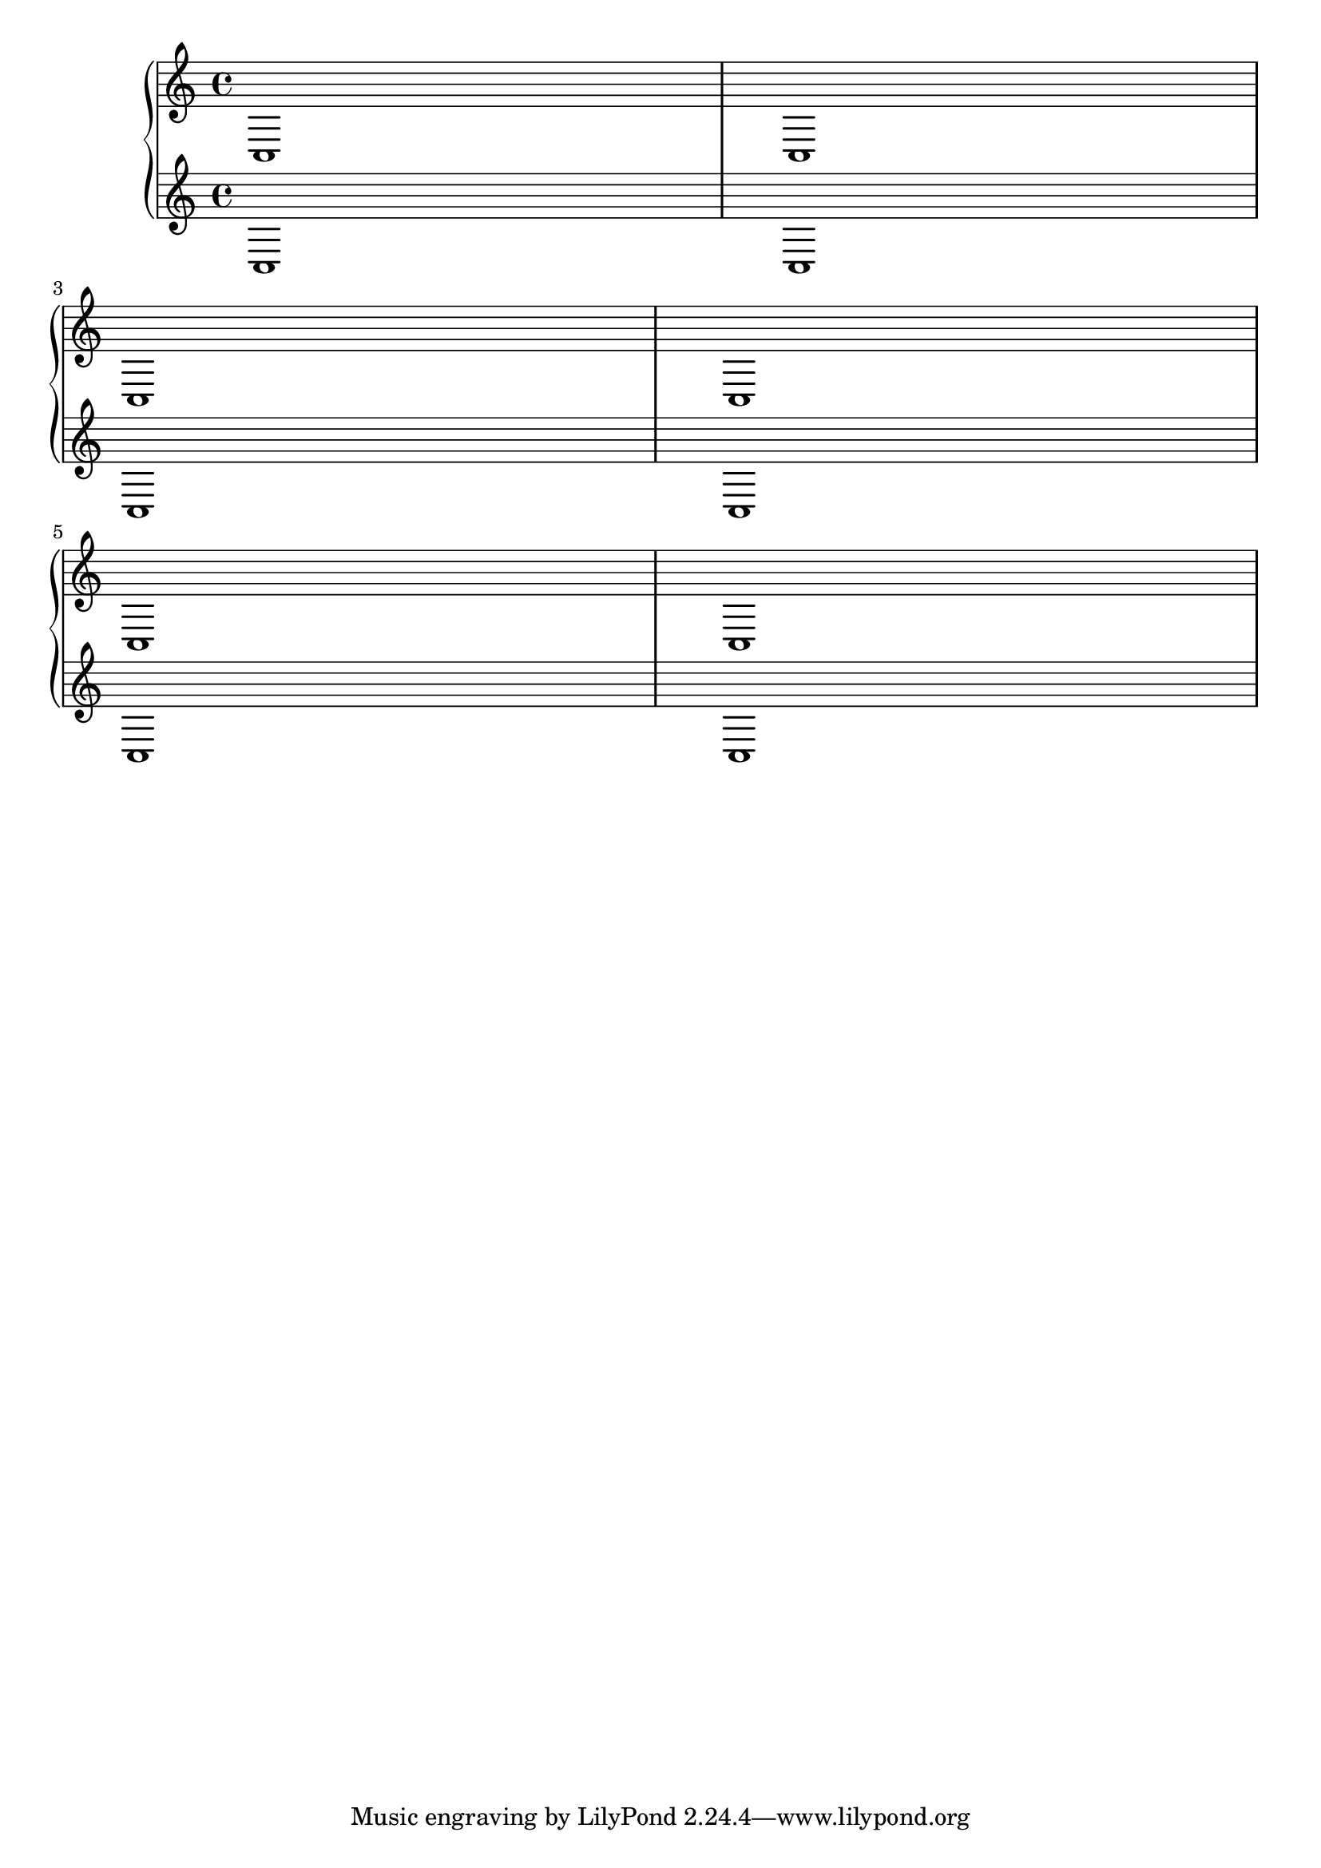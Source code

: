 \header {

  texidoc = "System separators maybe defined as markups in the
@code{systemSeparator} field of the bookpaper block. They are centered
between the boundary staffs of each system. "

}

\paper {
  systemSeparatorMarkup = \slashSeparator

}
foobar = \relative { c1 c \break c c  \break c c }
\book
{
  \score {
     \new GrandStaff <<
       \new Staff \foobar 
       \new Staff \foobar 
     >>
  }
}
